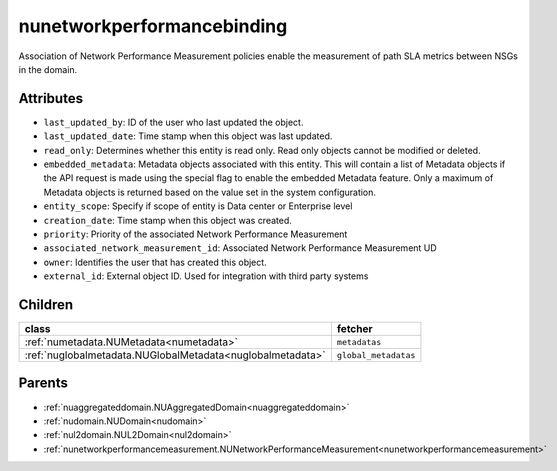 .. _nunetworkperformancebinding:

nunetworkperformancebinding
===========================================

.. class:: nunetworkperformancebinding.NUNetworkPerformanceBinding(bambou.nurest_object.NUMetaRESTObject,):

Association of Network Performance Measurement policies enable the measurement of path SLA metrics between NSGs in the domain.


Attributes
----------


- ``last_updated_by``: ID of the user who last updated the object.

- ``last_updated_date``: Time stamp when this object was last updated.

- ``read_only``: Determines whether this entity is read only.  Read only objects cannot be modified or deleted.

- ``embedded_metadata``: Metadata objects associated with this entity. This will contain a list of Metadata objects if the API request is made using the special flag to enable the embedded Metadata feature. Only a maximum of Metadata objects is returned based on the value set in the system configuration.

- ``entity_scope``: Specify if scope of entity is Data center or Enterprise level

- ``creation_date``: Time stamp when this object was created.

- ``priority``: Priority of the associated Network Performance Measurement

- ``associated_network_measurement_id``: Associated Network Performance Measurement UD

- ``owner``: Identifies the user that has created this object.

- ``external_id``: External object ID. Used for integration with third party systems




Children
--------

================================================================================================================================================               ==========================================================================================
**class**                                                                                                                                                      **fetcher**

:ref:`numetadata.NUMetadata<numetadata>`                                                                                                                         ``metadatas`` 
:ref:`nuglobalmetadata.NUGlobalMetadata<nuglobalmetadata>`                                                                                                       ``global_metadatas`` 
================================================================================================================================================               ==========================================================================================



Parents
--------


- :ref:`nuaggregateddomain.NUAggregatedDomain<nuaggregateddomain>`

- :ref:`nudomain.NUDomain<nudomain>`

- :ref:`nul2domain.NUL2Domain<nul2domain>`

- :ref:`nunetworkperformancemeasurement.NUNetworkPerformanceMeasurement<nunetworkperformancemeasurement>`

